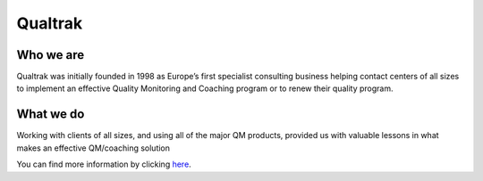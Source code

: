 Qualtrak
========

Who we are
----------

Qualtrak was initially founded in 1998 as Europe’s first specialist consulting business helping contact centers of all sizes to implement an effective Quality Monitoring and Coaching program or to renew their quality program. 

What we do
----------

Working with clients of all sizes, and using all of the major QM products, provided us with valuable lessons in what makes an effective QM/coaching solution

You can find more information by clicking `here <http://www.qualtrak.com>`_.